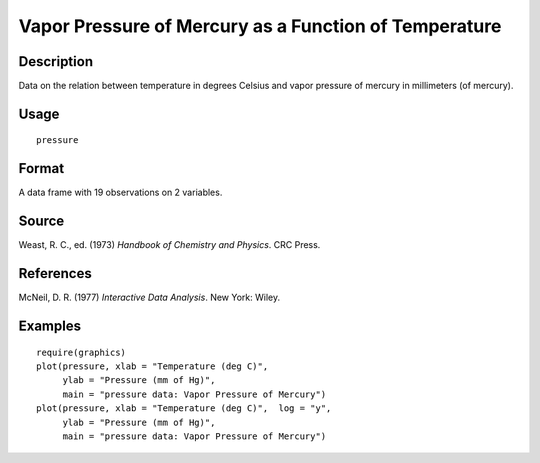 +--------------------------------------+--------------------------------------+
| pressure                             |
| R Documentation                      |
+--------------------------------------+--------------------------------------+

Vapor Pressure of Mercury as a Function of Temperature
------------------------------------------------------

Description
~~~~~~~~~~~

Data on the relation between temperature in degrees Celsius and vapor
pressure of mercury in millimeters (of mercury).

Usage
~~~~~

::

    pressure

Format
~~~~~~

A data frame with 19 observations on 2 variables.

+--------------------+--------------------+--------------------+--------------------+
| [, 1]              | [, 2]              |
| temperature        | pressure           |
| numeric            | numeric            |
| temperature (deg   | pressure (mm)      |
| C)                 |                    |
+--------------------+--------------------+--------------------+--------------------+

Source
~~~~~~

Weast, R. C., ed. (1973) *Handbook of Chemistry and Physics*. CRC Press.

References
~~~~~~~~~~

McNeil, D. R. (1977) *Interactive Data Analysis*. New York: Wiley.

Examples
~~~~~~~~

::

    require(graphics)
    plot(pressure, xlab = "Temperature (deg C)",
         ylab = "Pressure (mm of Hg)",
         main = "pressure data: Vapor Pressure of Mercury")
    plot(pressure, xlab = "Temperature (deg C)",  log = "y",
         ylab = "Pressure (mm of Hg)",
         main = "pressure data: Vapor Pressure of Mercury")

